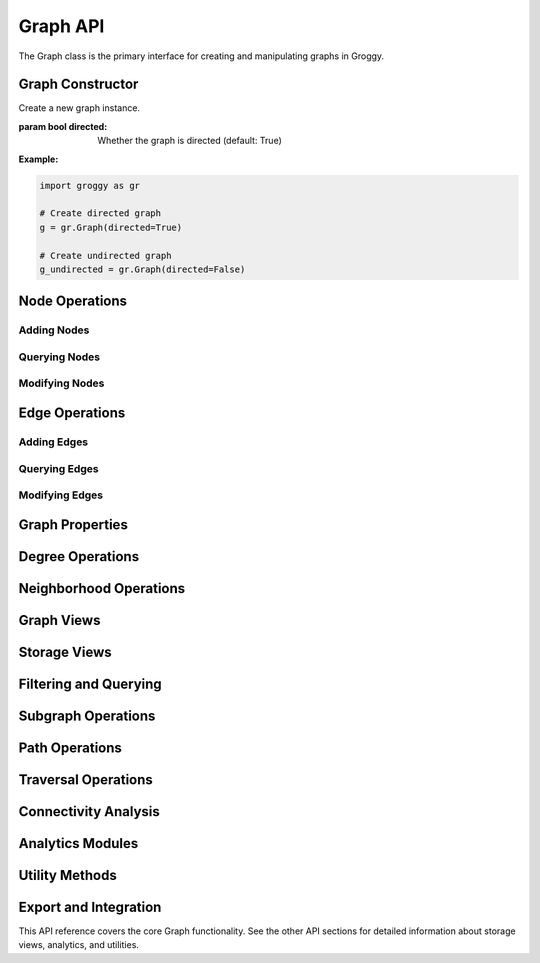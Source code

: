 Graph API
=========

The Graph class is the primary interface for creating and manipulating graphs in Groggy.

Graph Constructor
-----------------

.. class:: Graph(directed=True)

   Create a new graph instance.

   :param bool directed: Whether the graph is directed (default: True)

   **Example:**

   .. code-block:: python

      import groggy as gr

      # Create directed graph
      g = gr.Graph(directed=True)

      # Create undirected graph  
      g_undirected = gr.Graph(directed=False)

Node Operations
---------------

Adding Nodes
~~~~~~~~~~~~

.. method:: Graph.add_node(node_id, **attributes)

   Add a single node with attributes.

   :param node_id: Unique identifier for the node
   :type node_id: str or int
   :param attributes: Node attributes as keyword arguments
   :raises ValueError: If node already exists

   **Example:**

   .. code-block:: python

      g.add_node("alice", age=30, role="engineer")
      g.add_node(1, name="Node 1", active=True)

.. method:: Graph.add_nodes(nodes)

   Add multiple nodes efficiently.

   :param list nodes: List of node dictionaries with 'id' key and attributes
   :raises ValueError: If any node already exists

   **Example:**

   .. code-block:: python

      nodes = [
          {'id': 'alice', 'age': 30, 'role': 'engineer'},
          {'id': 'bob', 'age': 25, 'role': 'designer'}
      ]
      g.add_nodes(nodes)

Querying Nodes
~~~~~~~~~~~~~~

.. method:: Graph.has_node(node_id)

   Check if a node exists.

   :param node_id: Node ID to check
   :type node_id: str or int
   :returns: True if node exists, False otherwise
   :rtype: bool

.. method:: Graph.get_node(node_id)

   Get node attributes.

   :param node_id: Node ID
   :type node_id: str or int
   :returns: Dictionary of node attributes
   :rtype: dict
   :raises KeyError: If node doesn't exist

.. method:: Graph.node_count()

   Get the number of nodes in the graph.

   :returns: Number of nodes
   :rtype: int

Modifying Nodes
~~~~~~~~~~~~~~~

.. method:: Graph.update_node(node_id, attributes)

   Update node attributes.

   :param node_id: Node ID
   :type node_id: str or int
   :param dict attributes: Dictionary of attributes to update
   :raises KeyError: If node doesn't exist

.. method:: Graph.update_nodes(updates)

   Update multiple nodes efficiently.

   :param dict updates: Dictionary mapping node_id -> attributes
   :raises KeyError: If any node doesn't exist

.. method:: Graph.remove_node(node_id)

   Remove a node and all connected edges.

   :param node_id: ID of the node to remove
   :type node_id: str or int
   :raises KeyError: If node doesn't exist

.. method:: Graph.remove_nodes(node_ids)

   Remove multiple nodes and their edges.

   :param list node_ids: List of node IDs to remove
   :raises KeyError: If any node doesn't exist

Edge Operations
---------------

Adding Edges
~~~~~~~~~~~~

.. method:: Graph.add_edge(source, target, **attributes)

   Add a single edge with attributes.

   :param source: Source node ID
   :type source: str or int
   :param target: Target node ID
   :type target: str or int
   :param attributes: Edge attributes as keyword arguments
   :raises ValueError: If edge already exists or nodes don't exist

   **Example:**

   .. code-block:: python

      g.add_edge("alice", "bob", weight=0.8, relationship="friend")

.. method:: Graph.add_edges(edges)

   Add multiple edges efficiently.

   :param list edges: List of edge dictionaries with 'source', 'target', and attributes
   :raises ValueError: If any edge already exists or nodes don't exist

   **Example:**

   .. code-block:: python

      edges = [
          {'source': 'alice', 'target': 'bob', 'weight': 0.8},
          {'source': 'bob', 'target': 'charlie', 'weight': 0.6}
      ]
      g.add_edges(edges)

Querying Edges
~~~~~~~~~~~~~~

.. method:: Graph.has_edge(source, target)

   Check if an edge exists.

   :param source: Source node ID
   :type source: str or int
   :param target: Target node ID
   :type target: str or int
   :returns: True if edge exists, False otherwise
   :rtype: bool

.. method:: Graph.get_edge(source, target)

   Get edge attributes.

   :param source: Source node ID
   :type source: str or int
   :param target: Target node ID
   :type target: str or int
   :returns: Dictionary of edge attributes
   :rtype: dict
   :raises KeyError: If edge doesn't exist

.. method:: Graph.edge_count()

   Get the number of edges in the graph.

   :returns: Number of edges
   :rtype: int

Modifying Edges
~~~~~~~~~~~~~~~

.. method:: Graph.update_edge(source, target, attributes)

   Update edge attributes.

   :param source: Source node ID
   :type source: str or int
   :param target: Target node ID
   :type target: str or int
   :param dict attributes: Dictionary of attributes to update
   :raises KeyError: If edge doesn't exist

.. method:: Graph.remove_edge(source, target)

   Remove an edge.

   :param source: Source node ID
   :type source: str or int
   :param target: Target node ID
   :type target: str or int
   :raises KeyError: If edge doesn't exist

.. method:: Graph.remove_edges(edges)

   Remove multiple edges.

   :param list edges: List of (source, target) tuples
   :raises KeyError: If any edge doesn't exist

Graph Properties
----------------

.. attribute:: Graph.directed

   Whether the graph is directed.

   :type: bool

.. method:: Graph.density()

   Calculate graph density.

   :returns: Graph density (edges / possible_edges)
   :rtype: float

.. method:: Graph.is_connected()

   Check if the graph is connected.

   :returns: True if graph is connected, False otherwise
   :rtype: bool

Degree Operations
-----------------

.. method:: Graph.degree(node_id=None)

   Get degree(s) of node(s).

   :param node_id: Specific node ID, or None for all nodes
   :type node_id: str, int, or None
   :returns: Single degree or dictionary of node_id -> degree
   :rtype: int or dict

   **Example:**

   .. code-block:: python

      # Single node degree
      alice_degree = g.degree("alice")

      # All node degrees
      all_degrees = g.degree()

.. method:: Graph.in_degree(node_id=None)

   Get in-degree(s) for directed graphs.

   :param node_id: Specific node ID, or None for all nodes
   :type node_id: str, int, or None
   :returns: Single in-degree or dictionary of node_id -> in_degree
   :rtype: int or dict
   :raises ValueError: If graph is undirected

.. method:: Graph.out_degree(node_id=None)

   Get out-degree(s) for directed graphs.

   :param node_id: Specific node ID, or None for all nodes  
   :type node_id: str, int, or None
   :returns: Single out-degree or dictionary of node_id -> out_degree
   :rtype: int or dict
   :raises ValueError: If graph is undirected

Neighborhood Operations
-----------------------

.. method:: Graph.neighbors(node_id)

   Get neighbors of a node.

   :param node_id: Node ID
   :type node_id: str or int
   :returns: List of neighbor node IDs
   :rtype: list
   :raises KeyError: If node doesn't exist

.. method:: Graph.predecessors(node_id)

   Get predecessors of a node (for directed graphs).

   :param node_id: Node ID
   :type node_id: str or int
   :returns: List of predecessor node IDs
   :rtype: list
   :raises ValueError: If graph is undirected
   :raises KeyError: If node doesn't exist

.. method:: Graph.successors(node_id)

   Get successors of a node (for directed graphs).

   :param node_id: Node ID
   :type node_id: str or int
   :returns: List of successor node IDs
   :rtype: list
   :raises ValueError: If graph is undirected
   :raises KeyError: If node doesn't exist

Graph Views
-----------

.. attribute:: Graph.nodes

   Access to graph nodes.

   :type: NodeView

   **Example:**

   .. code-block:: python

      # Iterate over nodes
      for node_id in g.nodes:
          print(node_id)

      # Get node attributes
      alice_data = g.nodes["alice"]

      # Get nodes as table
      nodes_table = g.nodes.table()

.. attribute:: Graph.edges

   Access to graph edges.

   :type: EdgeView

   **Example:**

   .. code-block:: python

      # Iterate over edges
      for source, target in g.edges:
          print(f"{source} -> {target}")

      # Get edges as table
      edges_table = g.edges.table()

Storage Views
-------------

.. method:: Graph.adjacency(**kwargs)

   Get adjacency matrix representation.

   :param kwargs: Optional parameters for matrix construction
   :returns: Adjacency matrix of the graph
   :rtype: GraphMatrix

   **Example:**

   .. code-block:: python

      adj = g.adjacency()
      print(f"Matrix shape: {adj.shape}")
      print(f"Is sparse: {adj.is_sparse}")

.. method:: Graph.table(entity_type="nodes", attributes=None)

   Get tabular representation of graph data.

   :param str entity_type: "nodes" or "edges"
   :param list attributes: Specific attributes to include, or None for all
   :returns: Tabular view of graph entities
   :rtype: GraphTable

   **Example:**

   .. code-block:: python

      # All node data
      nodes_table = g.table("nodes")

      # Specific node attributes
      subset = g.table("nodes", ["age", "role"])

      # Edge data
      edges_table = g.table("edges")

Filtering and Querying
----------------------

.. method:: Graph.filter_nodes(condition)

   Filter nodes by condition.

   :param condition: String expression or callable predicate
   :type condition: str or callable
   :returns: Subgraph containing matching nodes
   :rtype: Subgraph

   **Example:**

   .. code-block:: python

      # String-based filtering
      engineers = g.filter_nodes("role == 'engineer'")
      young_people = g.filter_nodes("age < 30")

      # Complex conditions
      young_engineers = g.filter_nodes("role == 'engineer' AND age < 35")

.. method:: Graph.filter_edges(condition)

   Filter edges by condition.

   :param condition: String expression or callable predicate
   :type condition: str or callable
   :returns: Subgraph containing matching edges
   :rtype: Subgraph

Subgraph Operations
-------------------

.. method:: Graph.subgraph(node_ids)

   Create subgraph from specific nodes.

   :param list node_ids: List of node IDs to include
   :returns: Subgraph containing specified nodes and their edges
   :rtype: Subgraph

   **Example:**

   .. code-block:: python

      core_team = g.subgraph(["alice", "bob", "charlie"])

Path Operations
---------------

.. method:: Graph.shortest_path(source, target)

   Find shortest path between nodes.

   :param source: Source node ID
   :type source: str or int
   :param target: Target node ID
   :type target: str or int
   :returns: List of node IDs forming the shortest path
   :rtype: list
   :raises ValueError: If no path exists

.. method:: Graph.has_path(source, target)

   Check if a path exists between nodes.

   :param source: Source node ID
   :type source: str or int
   :param target: Target node ID
   :type target: str or int
   :returns: True if path exists, False otherwise
   :rtype: bool

Traversal Operations
--------------------

.. method:: Graph.bfs(start_node, visitor=None)

   Breadth-first search traversal.

   :param start_node: Starting node ID
   :type start_node: str or int
   :param callable visitor: Optional visitor function
   :returns: List of visited node IDs in BFS order
   :rtype: list

.. method:: Graph.dfs(start_node, visitor=None)

   Depth-first search traversal.

   :param start_node: Starting node ID
   :type start_node: str or int
   :param callable visitor: Optional visitor function
   :returns: List of visited node IDs in DFS order
   :rtype: list

Connectivity Analysis
---------------------

.. method:: Graph.connected_components()

   Find connected components.

   :returns: List of connected components as Subgraph objects
   :rtype: list

   **Example:**

   .. code-block:: python

      components = g.connected_components()
      print(f"Number of components: {len(components)}")
      
      largest = max(components, key=lambda c: len(c.node_ids))
      print(f"Largest component: {len(largest.node_ids)} nodes")

Analytics Modules
-----------------

.. attribute:: Graph.centrality

   Access to centrality algorithms.

   **Methods:**

   - ``betweenness()`` - Betweenness centrality
   - ``closeness()`` - Closeness centrality  
   - ``pagerank(alpha=0.85)`` - PageRank algorithm
   - ``eigenvector()`` - Eigenvector centrality

   **Example:**

   .. code-block:: python

      betweenness = g.centrality.betweenness()
      pagerank = g.centrality.pagerank(alpha=0.85)

.. attribute:: Graph.communities

   Access to community detection algorithms.

   **Methods:**

   - ``louvain(resolution=1.0)`` - Louvain algorithm
   - ``leiden(resolution=1.0)`` - Leiden algorithm
   - ``modularity(communities)`` - Calculate modularity

   **Example:**

   .. code-block:: python

      communities = g.communities.louvain()
      modularity = g.communities.modularity(communities)

Utility Methods
---------------

.. method:: Graph.copy()

   Create a deep copy of the graph.

   :returns: New graph instance with copied data
   :rtype: Graph

.. method:: Graph.clear()

   Remove all nodes and edges from the graph.

.. method:: Graph.memory_usage()

   Get memory usage of the graph.

   :returns: Memory usage in bytes
   :rtype: int

.. method:: Graph.summary()

   Get summary information about the graph.

   :returns: Dictionary with graph statistics
   :rtype: dict

   **Example:**

   .. code-block:: python

      summary = g.summary()
      print(f"Nodes: {summary['node_count']}")
      print(f"Edges: {summary['edge_count']}")
      print(f"Density: {summary['density']:.3f}")

Export and Integration
----------------------

.. method:: Graph.to_networkx()

   Convert to NetworkX graph.

   :returns: NetworkX Graph or DiGraph object
   :rtype: networkx.Graph or networkx.DiGraph

.. method:: Graph.to_dict()

   Export graph as dictionary.

   :returns: Dictionary representation of the graph
   :rtype: dict

.. method:: Graph.save(filename, format="json")

   Save graph to file.

   :param str filename: Output filename
   :param str format: Output format ("json", "csv", "graphml")

.. method:: Graph.load(filename, format="json")

   Load graph from file.

   :param str filename: Input filename
   :param str format: Input format ("json", "csv", "graphml")
   :returns: New graph instance
   :rtype: Graph

This API reference covers the core Graph functionality. See the other API sections for detailed information about storage views, analytics, and utilities.